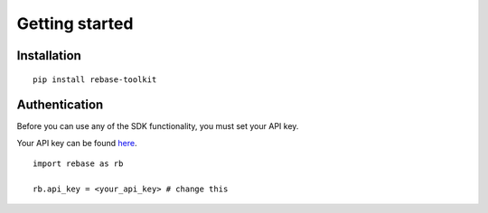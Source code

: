===============
Getting started
===============


Installation
------------

::

  pip install rebase-toolkit


Authentication
--------------
Before you can use any of the SDK functionality, you must set your API key.

Your API key can be found `here <https://dashboard.rebase.energy/user/api>`_.


::

  import rebase as rb

  rb.api_key = <your_api_key> # change this
